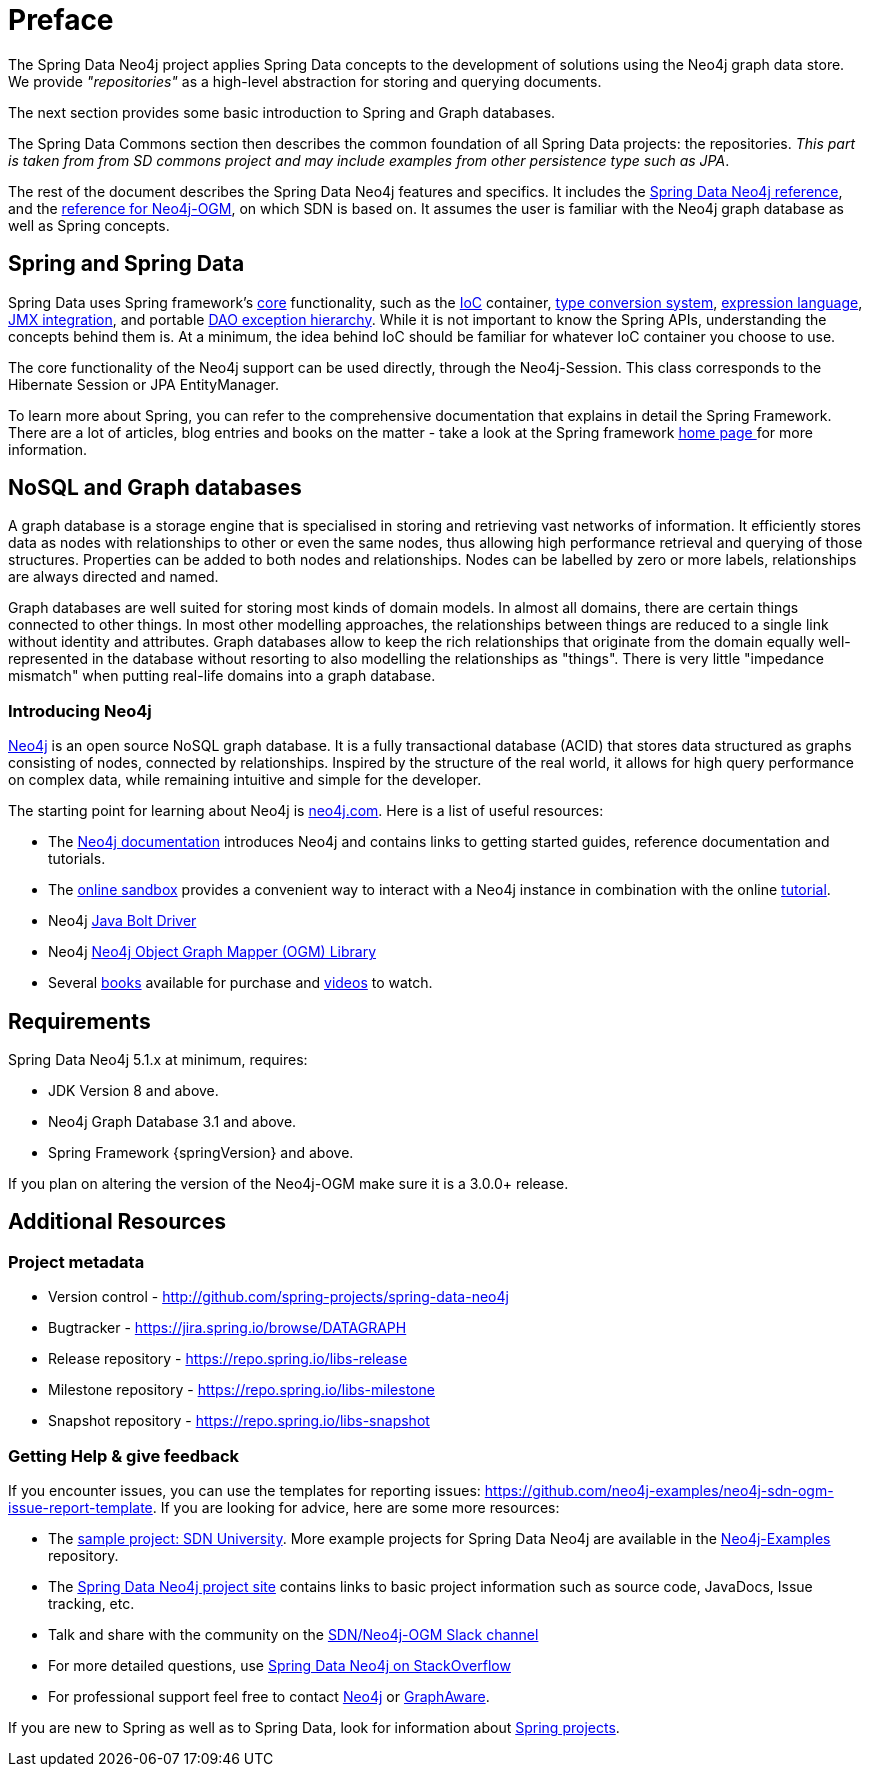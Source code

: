 [[preface]]
= Preface

The Spring Data Neo4j project applies Spring Data concepts to the development of solutions using the Neo4j graph data store.
We provide _"repositories"_ as a high-level abstraction for storing and querying documents.

The next section provides some basic introduction to Spring and Graph databases.

The Spring Data Commons section then describes the common foundation of all Spring Data projects: the repositories.
_This part is taken from from SD commons project and may include examples from other persistence type such as JPA_.

The rest of the document describes the Spring Data Neo4j features and specifics.
It includes the <<reference,Spring Data Neo4j reference>>, and the <<ogm-reference-documentation,reference for Neo4j-OGM>>, on which SDN is based on.
It assumes the user is familiar with the Neo4j graph database as well as Spring concepts.

[[preface.spring-data]]
== Spring and Spring Data

Spring Data uses Spring framework's https://docs.spring.io/spring/docs/{springVersion}/spring-framework-reference/core.html[core] functionality,
such as the https://docs.spring.io/spring/docs/{springVersion}/spring-framework-reference/core.html#beans[IoC] container,
https://docs.spring.io/spring/docs/{springVersion}/spring-framework-reference/core.html#core-convert[type conversion system],
https://docs.spring.io/spring/docs/{springVersion}/spring-framework-reference/core.html#expressions[expression language],
https://docs.spring.io/spring/docs/{springVersion}/spring-framework-reference/integration.html#jmx[JMX integration],
and portable https://docs.spring.io/spring/docs/{springVersion}/spring-framework-reference/data-access.html#dao-exceptions[DAO exception hierarchy].
While it is not important to know the Spring APIs, understanding the concepts behind them is.
At a minimum, the idea behind IoC should be familiar for whatever IoC container you choose to use.

The core functionality of the Neo4j support can be used directly, through the Neo4j-Session.
This class corresponds to the Hibernate Session or JPA EntityManager.

To learn more about Spring, you can refer to the comprehensive documentation that explains in detail the Spring Framework.
There are a lot of articles, blog entries and books on the matter - take a look at the Spring framework http://spring.io/docs[home page ] for more information.


[[preface.nosql]]
== NoSQL and Graph databases

A graph database is a storage engine that is specialised in storing and retrieving vast networks of information.
It efficiently stores data as nodes with relationships to other or even the same nodes,
thus allowing high performance retrieval and querying of those structures.
Properties can be added to both nodes and relationships.
Nodes can be labelled by zero or more labels, relationships are always directed and named.

Graph databases are well suited for storing most kinds of domain models.
In almost all domains, there are certain things connected to other things.
In most other modelling approaches, the relationships between things are reduced to a single link without identity and attributes.
Graph databases allow to keep the rich relationships that originate from the domain equally well-represented in the database without resorting to also modelling the relationships as "things".
There is very little "impedance mismatch" when putting real-life domains into a graph database.


[[preface.nosql.neo4j]]
=== Introducing Neo4j

http://neo4j.com/[Neo4j] is an open source NoSQL graph database.
It is a fully transactional database (ACID) that stores data structured as graphs consisting of nodes, connected by relationships.
Inspired by the structure of the real world, it allows for high query performance on complex data, while remaining intuitive and simple for the developer.

The starting point for learning about Neo4j is https://neo4j.com/[neo4j.com].
Here is a list of useful resources:

* The https://neo4j.com/docs/[Neo4j documentation] introduces Neo4j and contains links to getting started guides, reference documentation and tutorials.
* The https://neo4j.com/sandbox/[online sandbox] provides a convenient way to interact with a Neo4j instance in combination with the online https://neo4j.com/developer/get-started/[tutorial].
* Neo4j https://neo4j.com/developer/java/[Java Bolt Driver]
* Neo4j https://neo4j.com/docs/ogm-manual/current/[Neo4j Object Graph Mapper (OGM) Library]
* Several https://neo4j.com/books/[books] available for purchase and https://www.youtube.com/neo4j[videos] to watch.


[[preface.requirements]]
== Requirements

Spring Data Neo4j 5.1.x at minimum, requires:

* JDK Version 8 and above.
* Neo4j Graph Database 3.1 and above.
* Spring Framework {springVersion} and above.

If you plan on altering the version of the Neo4j-OGM make sure it is a 3.0.0+ release.

[[preface.additional-resources]]
== Additional Resources

[[preface.additional-resources.metadata]]
=== Project metadata

* Version control - http://github.com/spring-projects/spring-data-neo4j
* Bugtracker - https://jira.spring.io/browse/DATAGRAPH
* Release repository - https://repo.spring.io/libs-release
* Milestone repository - https://repo.spring.io/libs-milestone
* Snapshot repository - https://repo.spring.io/libs-snapshot

[[preface.additional-resources.getting-help]]
=== Getting Help & give feedback

If you encounter issues, you can use the templates for reporting issues: https://github.com/neo4j-examples/neo4j-sdn-ogm-issue-report-template.
If you are looking for advice, here are some more resources:

* The https://github.com/neo4j-examples/sdn-university[sample project: SDN University].
More example projects for Spring Data Neo4j are available in the https://github.com/neo4j-examples?query=sdn[Neo4j-Examples] repository.

* The http://projects.spring.io/spring-data-neo4j[Spring Data Neo4j project site] contains links to basic project information such as source code, JavaDocs, Issue tracking, etc.
* Talk and share with the community on the https://neo4j-users.slack.com[SDN/Neo4j-OGM Slack channel]
* For more detailed questions, use http://stackoverflow.com/questions/tagged/spring-data-neo4j[Spring Data Neo4j on StackOverflow]
* For professional support feel free to contact http://www.neo4j.com[Neo4j] or http://www.graphaware.com[GraphAware].

If you are new to Spring as well as to Spring Data, look for information about https://spring.io/projects[Spring projects].

